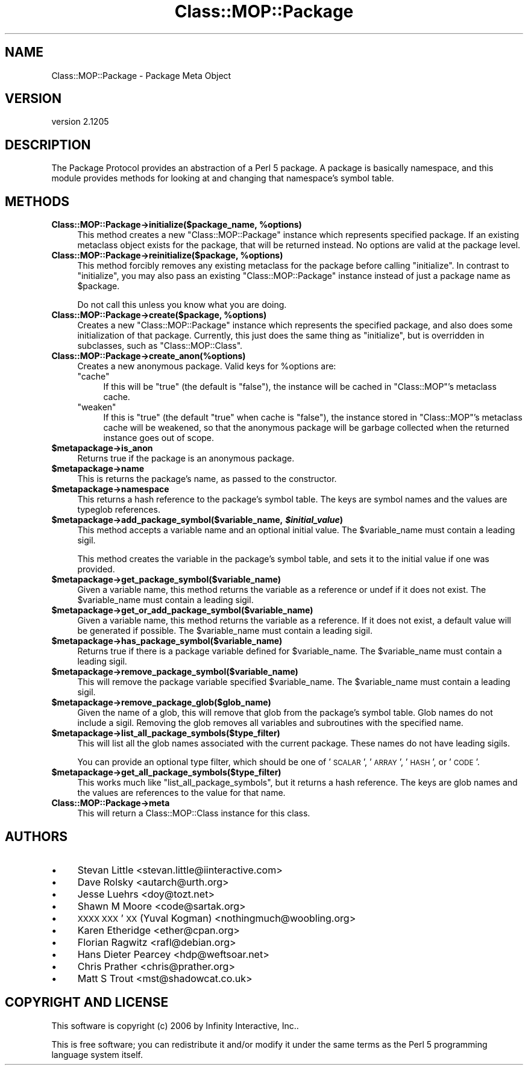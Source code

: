.\" Automatically generated by Pod::Man 2.25 (Pod::Simple 3.16)
.\"
.\" Standard preamble:
.\" ========================================================================
.de Sp \" Vertical space (when we can't use .PP)
.if t .sp .5v
.if n .sp
..
.de Vb \" Begin verbatim text
.ft CW
.nf
.ne \\$1
..
.de Ve \" End verbatim text
.ft R
.fi
..
.\" Set up some character translations and predefined strings.  \*(-- will
.\" give an unbreakable dash, \*(PI will give pi, \*(L" will give a left
.\" double quote, and \*(R" will give a right double quote.  \*(C+ will
.\" give a nicer C++.  Capital omega is used to do unbreakable dashes and
.\" therefore won't be available.  \*(C` and \*(C' expand to `' in nroff,
.\" nothing in troff, for use with C<>.
.tr \(*W-
.ds C+ C\v'-.1v'\h'-1p'\s-2+\h'-1p'+\s0\v'.1v'\h'-1p'
.ie n \{\
.    ds -- \(*W-
.    ds PI pi
.    if (\n(.H=4u)&(1m=24u) .ds -- \(*W\h'-12u'\(*W\h'-12u'-\" diablo 10 pitch
.    if (\n(.H=4u)&(1m=20u) .ds -- \(*W\h'-12u'\(*W\h'-8u'-\"  diablo 12 pitch
.    ds L" ""
.    ds R" ""
.    ds C` ""
.    ds C' ""
'br\}
.el\{\
.    ds -- \|\(em\|
.    ds PI \(*p
.    ds L" ``
.    ds R" ''
'br\}
.\"
.\" Escape single quotes in literal strings from groff's Unicode transform.
.ie \n(.g .ds Aq \(aq
.el       .ds Aq '
.\"
.\" If the F register is turned on, we'll generate index entries on stderr for
.\" titles (.TH), headers (.SH), subsections (.SS), items (.Ip), and index
.\" entries marked with X<> in POD.  Of course, you'll have to process the
.\" output yourself in some meaningful fashion.
.ie \nF \{\
.    de IX
.    tm Index:\\$1\t\\n%\t"\\$2"
..
.    nr % 0
.    rr F
.\}
.el \{\
.    de IX
..
.\}
.\"
.\" Accent mark definitions (@(#)ms.acc 1.5 88/02/08 SMI; from UCB 4.2).
.\" Fear.  Run.  Save yourself.  No user-serviceable parts.
.    \" fudge factors for nroff and troff
.if n \{\
.    ds #H 0
.    ds #V .8m
.    ds #F .3m
.    ds #[ \f1
.    ds #] \fP
.\}
.if t \{\
.    ds #H ((1u-(\\\\n(.fu%2u))*.13m)
.    ds #V .6m
.    ds #F 0
.    ds #[ \&
.    ds #] \&
.\}
.    \" simple accents for nroff and troff
.if n \{\
.    ds ' \&
.    ds ` \&
.    ds ^ \&
.    ds , \&
.    ds ~ ~
.    ds /
.\}
.if t \{\
.    ds ' \\k:\h'-(\\n(.wu*8/10-\*(#H)'\'\h"|\\n:u"
.    ds ` \\k:\h'-(\\n(.wu*8/10-\*(#H)'\`\h'|\\n:u'
.    ds ^ \\k:\h'-(\\n(.wu*10/11-\*(#H)'^\h'|\\n:u'
.    ds , \\k:\h'-(\\n(.wu*8/10)',\h'|\\n:u'
.    ds ~ \\k:\h'-(\\n(.wu-\*(#H-.1m)'~\h'|\\n:u'
.    ds / \\k:\h'-(\\n(.wu*8/10-\*(#H)'\z\(sl\h'|\\n:u'
.\}
.    \" troff and (daisy-wheel) nroff accents
.ds : \\k:\h'-(\\n(.wu*8/10-\*(#H+.1m+\*(#F)'\v'-\*(#V'\z.\h'.2m+\*(#F'.\h'|\\n:u'\v'\*(#V'
.ds 8 \h'\*(#H'\(*b\h'-\*(#H'
.ds o \\k:\h'-(\\n(.wu+\w'\(de'u-\*(#H)/2u'\v'-.3n'\*(#[\z\(de\v'.3n'\h'|\\n:u'\*(#]
.ds d- \h'\*(#H'\(pd\h'-\w'~'u'\v'-.25m'\f2\(hy\fP\v'.25m'\h'-\*(#H'
.ds D- D\\k:\h'-\w'D'u'\v'-.11m'\z\(hy\v'.11m'\h'|\\n:u'
.ds th \*(#[\v'.3m'\s+1I\s-1\v'-.3m'\h'-(\w'I'u*2/3)'\s-1o\s+1\*(#]
.ds Th \*(#[\s+2I\s-2\h'-\w'I'u*3/5'\v'-.3m'o\v'.3m'\*(#]
.ds ae a\h'-(\w'a'u*4/10)'e
.ds Ae A\h'-(\w'A'u*4/10)'E
.    \" corrections for vroff
.if v .ds ~ \\k:\h'-(\\n(.wu*9/10-\*(#H)'\s-2\u~\d\s+2\h'|\\n:u'
.if v .ds ^ \\k:\h'-(\\n(.wu*10/11-\*(#H)'\v'-.4m'^\v'.4m'\h'|\\n:u'
.    \" for low resolution devices (crt and lpr)
.if \n(.H>23 .if \n(.V>19 \
\{\
.    ds : e
.    ds 8 ss
.    ds o a
.    ds d- d\h'-1'\(ga
.    ds D- D\h'-1'\(hy
.    ds th \o'bp'
.    ds Th \o'LP'
.    ds ae ae
.    ds Ae AE
.\}
.rm #[ #] #H #V #F C
.\" ========================================================================
.\"
.IX Title "Class::MOP::Package 3"
.TH Class::MOP::Package 3 "2014-04-16" "perl v5.14.2" "User Contributed Perl Documentation"
.\" For nroff, turn off justification.  Always turn off hyphenation; it makes
.\" way too many mistakes in technical documents.
.if n .ad l
.nh
.SH "NAME"
Class::MOP::Package \- Package Meta Object
.SH "VERSION"
.IX Header "VERSION"
version 2.1205
.SH "DESCRIPTION"
.IX Header "DESCRIPTION"
The Package Protocol provides an abstraction of a Perl 5 package. A
package is basically namespace, and this module provides methods for
looking at and changing that namespace's symbol table.
.SH "METHODS"
.IX Header "METHODS"
.ie n .IP "\fBClass::MOP::Package\->initialize($package_name, \fB%options\fB)\fR" 4
.el .IP "\fBClass::MOP::Package\->initialize($package_name, \f(CB%options\fB)\fR" 4
.IX Item "Class::MOP::Package->initialize($package_name, %options)"
This method creates a new \f(CW\*(C`Class::MOP::Package\*(C'\fR instance which
represents specified package. If an existing metaclass object exists
for the package, that will be returned instead. No options are valid at the
package level.
.ie n .IP "\fBClass::MOP::Package\->reinitialize($package, \fB%options\fB)\fR" 4
.el .IP "\fBClass::MOP::Package\->reinitialize($package, \f(CB%options\fB)\fR" 4
.IX Item "Class::MOP::Package->reinitialize($package, %options)"
This method forcibly removes any existing metaclass for the package
before calling \f(CW\*(C`initialize\*(C'\fR. In contrast to \f(CW\*(C`initialize\*(C'\fR, you may
also pass an existing \f(CW\*(C`Class::MOP::Package\*(C'\fR instance instead of just
a package name as \f(CW$package\fR.
.Sp
Do not call this unless you know what you are doing.
.ie n .IP "\fBClass::MOP::Package\->create($package, \fB%options\fB)\fR" 4
.el .IP "\fBClass::MOP::Package\->create($package, \f(CB%options\fB)\fR" 4
.IX Item "Class::MOP::Package->create($package, %options)"
Creates a new \f(CW\*(C`Class::MOP::Package\*(C'\fR instance which represents the specified
package, and also does some initialization of that package. Currently, this
just does the same thing as \f(CW\*(C`initialize\*(C'\fR, but is overridden in subclasses,
such as \f(CW\*(C`Class::MOP::Class\*(C'\fR.
.IP "\fBClass::MOP::Package\->create_anon(%options)\fR" 4
.IX Item "Class::MOP::Package->create_anon(%options)"
Creates a new anonymous package. Valid keys for \f(CW%options\fR are:
.RS 4
.ie n .IP """cache""" 4
.el .IP "\f(CWcache\fR" 4
.IX Item "cache"
If this will be \f(CW\*(C`true\*(C'\fR (the default is \f(CW\*(C`false\*(C'\fR), the instance will be cached
in \f(CW\*(C`Class::MOP\*(C'\fR's metaclass cache.
.ie n .IP """weaken""" 4
.el .IP "\f(CWweaken\fR" 4
.IX Item "weaken"
If this is \f(CW\*(C`true\*(C'\fR (the default \f(CW\*(C`true\*(C'\fR when cache is \f(CW\*(C`false\*(C'\fR), the instance
stored in \f(CW\*(C`Class::MOP\*(C'\fR's metaclass cache will be weakened, so that the
anonymous package will be garbage collected when the returned instance goes out
of scope.
.RE
.RS 4
.RE
.ie n .IP "\fB\fB$metapackage\fB\->is_anon\fR" 4
.el .IP "\fB\f(CB$metapackage\fB\->is_anon\fR" 4
.IX Item "$metapackage->is_anon"
Returns true if the package is an anonymous package.
.ie n .IP "\fB\fB$metapackage\fB\->name\fR" 4
.el .IP "\fB\f(CB$metapackage\fB\->name\fR" 4
.IX Item "$metapackage->name"
This is returns the package's name, as passed to the constructor.
.ie n .IP "\fB\fB$metapackage\fB\->namespace\fR" 4
.el .IP "\fB\f(CB$metapackage\fB\->namespace\fR" 4
.IX Item "$metapackage->namespace"
This returns a hash reference to the package's symbol table. The keys
are symbol names and the values are typeglob references.
.ie n .IP "\fB\fB$metapackage\fB\->add_package_symbol($variable_name, \f(BI$initial_value\fB)\fR" 4
.el .IP "\fB\f(CB$metapackage\fB\->add_package_symbol($variable_name, \f(CB$initial_value\fB)\fR" 4
.IX Item "$metapackage->add_package_symbol($variable_name, $initial_value)"
This method accepts a variable name and an optional initial value. The
\&\f(CW$variable_name\fR must contain a leading sigil.
.Sp
This method creates the variable in the package's symbol table, and
sets it to the initial value if one was provided.
.ie n .IP "\fB\fB$metapackage\fB\->get_package_symbol($variable_name)\fR" 4
.el .IP "\fB\f(CB$metapackage\fB\->get_package_symbol($variable_name)\fR" 4
.IX Item "$metapackage->get_package_symbol($variable_name)"
Given a variable name, this method returns the variable as a reference
or undef if it does not exist. The \f(CW$variable_name\fR must contain a
leading sigil.
.ie n .IP "\fB\fB$metapackage\fB\->get_or_add_package_symbol($variable_name)\fR" 4
.el .IP "\fB\f(CB$metapackage\fB\->get_or_add_package_symbol($variable_name)\fR" 4
.IX Item "$metapackage->get_or_add_package_symbol($variable_name)"
Given a variable name, this method returns the variable as a reference.
If it does not exist, a default value will be generated if possible. The
\&\f(CW$variable_name\fR must contain a leading sigil.
.ie n .IP "\fB\fB$metapackage\fB\->has_package_symbol($variable_name)\fR" 4
.el .IP "\fB\f(CB$metapackage\fB\->has_package_symbol($variable_name)\fR" 4
.IX Item "$metapackage->has_package_symbol($variable_name)"
Returns true if there is a package variable defined for
\&\f(CW$variable_name\fR. The \f(CW$variable_name\fR must contain a leading sigil.
.ie n .IP "\fB\fB$metapackage\fB\->remove_package_symbol($variable_name)\fR" 4
.el .IP "\fB\f(CB$metapackage\fB\->remove_package_symbol($variable_name)\fR" 4
.IX Item "$metapackage->remove_package_symbol($variable_name)"
This will remove the package variable specified \f(CW$variable_name\fR. The
\&\f(CW$variable_name\fR must contain a leading sigil.
.ie n .IP "\fB\fB$metapackage\fB\->remove_package_glob($glob_name)\fR" 4
.el .IP "\fB\f(CB$metapackage\fB\->remove_package_glob($glob_name)\fR" 4
.IX Item "$metapackage->remove_package_glob($glob_name)"
Given the name of a glob, this will remove that glob from the
package's symbol table. Glob names do not include a sigil. Removing
the glob removes all variables and subroutines with the specified
name.
.ie n .IP "\fB\fB$metapackage\fB\->list_all_package_symbols($type_filter)\fR" 4
.el .IP "\fB\f(CB$metapackage\fB\->list_all_package_symbols($type_filter)\fR" 4
.IX Item "$metapackage->list_all_package_symbols($type_filter)"
This will list all the glob names associated with the current
package. These names do not have leading sigils.
.Sp
You can provide an optional type filter, which should be one of
\&'\s-1SCALAR\s0', '\s-1ARRAY\s0', '\s-1HASH\s0', or '\s-1CODE\s0'.
.ie n .IP "\fB\fB$metapackage\fB\->get_all_package_symbols($type_filter)\fR" 4
.el .IP "\fB\f(CB$metapackage\fB\->get_all_package_symbols($type_filter)\fR" 4
.IX Item "$metapackage->get_all_package_symbols($type_filter)"
This works much like \f(CW\*(C`list_all_package_symbols\*(C'\fR, but it returns a
hash reference. The keys are glob names and the values are references
to the value for that name.
.IP "\fBClass::MOP::Package\->meta\fR" 4
.IX Item "Class::MOP::Package->meta"
This will return a Class::MOP::Class instance for this class.
.SH "AUTHORS"
.IX Header "AUTHORS"
.IP "\(bu" 4
Stevan Little <stevan.little@iinteractive.com>
.IP "\(bu" 4
Dave Rolsky <autarch@urth.org>
.IP "\(bu" 4
Jesse Luehrs <doy@tozt.net>
.IP "\(bu" 4
Shawn M Moore <code@sartak.org>
.IP "\(bu" 4
\&\s-1XXXX\s0 \s-1XXX\s0'\s-1XX\s0 (Yuval Kogman) <nothingmuch@woobling.org>
.IP "\(bu" 4
Karen Etheridge <ether@cpan.org>
.IP "\(bu" 4
Florian Ragwitz <rafl@debian.org>
.IP "\(bu" 4
Hans Dieter Pearcey <hdp@weftsoar.net>
.IP "\(bu" 4
Chris Prather <chris@prather.org>
.IP "\(bu" 4
Matt S Trout <mst@shadowcat.co.uk>
.SH "COPYRIGHT AND LICENSE"
.IX Header "COPYRIGHT AND LICENSE"
This software is copyright (c) 2006 by Infinity Interactive, Inc..
.PP
This is free software; you can redistribute it and/or modify it under
the same terms as the Perl 5 programming language system itself.

